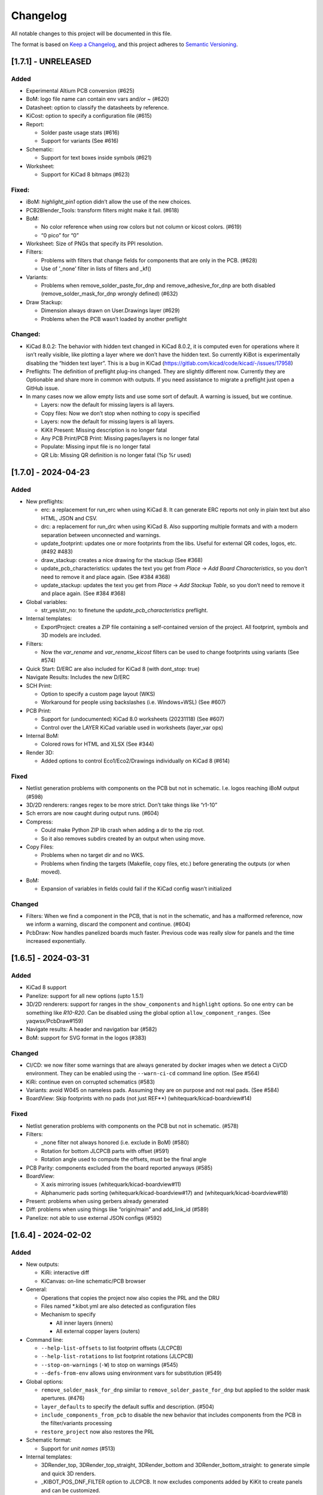 .. index::
   single: Changelog

.. _Changelog:

Changelog
=========

All notable changes to this project will be documented in this file.

The format is based on `Keep a
Changelog <https://keepachangelog.com/en/1.0.0/>`__, and this project
adheres to `Semantic
Versioning <https://semver.org/spec/v2.0.0.html>`__.

[1.7.1] - UNRELEASED
--------------------

Added
~~~~~

-  Experimental Altium PCB conversion (#625)
-  BoM: logo file name can contain env vars and/or ~ (#620)
-  Datasheet: option to classify the datasheets by reference.
-  KiCost: option to specify a configuration file (#615)
-  Report:

   -  Solder paste usage stats (#616)
   -  Support for variants (See #616)

-  Schematic:

   -  Support for text boxes inside symbols (#621)

-  Worksheet:

   -  Support for KiCad 8 bitmaps (#623)

Fixed:
~~~~~~

-  iBoM: *highlight_pin1* option didn’t allow the use of the new
   choices.
-  PCB2Blender_Tools: transform filters might make it fail. (#618)
-  BoM:

   -  No color reference when using row colors but not column or kicost
      colors. (#619)
   -  “0 pico” for “0”

-  Worksheet: Size of PNGs that specify its PPI resolution.
-  Filters:

   -  Problems with filters that change fields for components that are
      only in the PCB. (#628)
   -  Use of ’_none’ filter in lists of filters and \_kf()

-  Variants:

   -  Problems when remove_solder_paste_for_dnp and
      remove_adhesive_for_dnp are both disabled
      (remove_solder_mask_for_dnp wrongly defined) (#632)

-  Draw Stackup:

   -  Dimension always drawn on User.Drawings layer (#629)
   -  Problems when the PCB wasn’t loaded by another preflight

Changed:
~~~~~~~~

-  KiCad 8.0.2: The behavior with hidden text changed in KiCad 8.0.2, it
   is computed even for operations where it isn’t really visible, like
   plotting a layer where we don’t have the hidden text. So currently
   KiBot is experimentally disabling the “hidden text layer”. This is a
   bug in KiCad (https://gitlab.com/kicad/code/kicad/-/issues/17958)
-  Preflights: The definition of preflight plug-ins changed. They are
   slightly different now. Currently they are Optionable and share more
   in common with outputs. If you need assistance to migrate a preflight
   just open a GitHub issue.
-  In many cases now we allow empty lists and use some sort of default.
   A warning is issued, but we continue.

   -  Layers: now the default for missing layers is all layers.
   -  Copy files: Now we don’t stop when nothing to copy is specified
   -  Layers: now the default for missing layers is all layers.
   -  KiKit Present: Missing description is no longer fatal
   -  Any PCB Print/PCB Print: Missing pages/layers is no longer fatal
   -  Populate: Missing input file is no longer fatal
   -  QR Lib: Missing QR definition is no longer fatal (%p %r used)

[1.7.0] - 2024-04-23
--------------------

.. _added-1:

Added
~~~~~

-  New preflights:

   -  erc: a replacement for run_erc when using KiCad 8. It can generate
      ERC reports not only in plain text but also HTML, JSON and CSV.
   -  drc: a replacement for run_drc when using KiCad 8. Also supporting
      multiple formats and with a modern separation between unconnected
      and warnings.
   -  update_footprint: updates one or more footprints from the libs.
      Useful for external QR codes, logos, etc. (#492 #483)
   -  draw_stackup: creates a nice drawing for the stackup (See #368)
   -  update_pcb_characteristics: updates the text you get from *Place*
      -> *Add Board Characteristics*, so you don’t need to remove it and
      place again. (See #384 #368)
   -  update_stackup: updates the text you get from *Place* -> *Add
      Stackup Table*, so you don’t need to remove it and place again.
      (See #384 #368)

-  Global variables:

   -  str_yes/str_no: to finetune the *update_pcb_characteristics*
      preflight.

-  Internal templates:

   -  ExportProject: creates a ZIP file containing a self-contained
      version of the project. All footprint, symbols and 3D models are
      included.

-  Filters:

   -  Now the *var_rename* and *var_rename_kicost* filters can be used
      to change footprints using variants (See #574)

-  Quick Start: D/ERC are also included for KiCad 8 (with dont_stop:
   true)
-  Navigate Results: Includes the new D/ERC
-  SCH Print:

   -  Option to specify a custom page layout (WKS)
   -  Workaround for people using backslashes (i.e. Windows+WSL) (See
      #607)

-  PCB Print:

   -  Support for (undocumented) KiCad 8.0 worksheets (20231118) (See
      #607)
   -  Control over the LAYER KiCad variable used in worksheets
      (layer_var ops)

-  Internal BoM:

   -  Colored rows for HTML and XLSX (See #344)

-  Render 3D:

   -  Added options to control Eco1/Eco2/Drawings individually on KiCad
      8 (#614)

.. _fixed-1:

Fixed
~~~~~

-  Netlist generation problems with components on the PCB but not in
   schematic. I.e. logos reaching iBoM output (#598)
-  3D/2D renderers: ranges regex to be more strict. Don’t take things
   like “r1-10”
-  Sch errors are now caught during output runs. (#604)
-  Compress:

   -  Could make Python ZIP lib crash when adding a dir to the zip root.
   -  So it also removes subdirs created by an output when using move.

-  Copy Files:

   -  Problems when no target dir and no WKS.
   -  Problems when finding the targets (Makefile, copy files, etc.)
      before generating the outputs (or when moved).

-  BoM:

   -  Expansion of variables in fields could fail if the KiCad config
      wasn’t initialized

.. _changed-1:

Changed
~~~~~~~

-  Filters: When we find a component in the PCB, that is not in the
   schematic, and has a malformed reference, now we inform a warning,
   discard the component and continue. (#604)
-  PcbDraw: Now handles panelized boards much faster. Previous code was
   really slow for panels and the time increased exponentially.

.. _section-1:

[1.6.5] - 2024-03-31
--------------------

.. _added-2:

Added
~~~~~

-  KiCad 8 support
-  Panelize: support for all new options (upto 1.5.1)
-  3D/2D renderers: support for ranges in the ``show_components`` and
   ``highlight`` options. So one entry can be something like *R10-R20*.
   Can be disabled using the global option ``allow_component_ranges``.
   (See yaqwsx/PcbDraw#159)
-  Navigate results: A header and navigation bar (#582)
-  BoM: support for SVG format in the logos (#383)

.. _changed-2:

Changed
~~~~~~~

-  CI/CD: we now filter some warnings that are always generated by
   docker images when we detect a CI/CD environment. They can be enabled
   using the ``--warn-ci-cd`` command line option. (See #564)
-  KiRi: continue even on corrupted schematics (#583)
-  Variants: avoid W045 on nameless pads. Assuming they are on purpose
   and not real pads. (See #584)
-  BoardView: Skip footprints with no pads (not just REF**)
   (whitequark/kicad-boardview#14)

.. _fixed-2:

Fixed
~~~~~

-  Netlist generation problems with components on the PCB but not in
   schematic. (#578)
-  Filters:

   -  \_none filter not always honored (i.e. exclude in BoM) (#580)
   -  Rotation for bottom JLCPCB parts with offset (#591)
   -  Rotation angle used to compute the offsets, must be the final
      angle

-  PCB Parity: components excluded from the board reported anyways
   (#585)
-  BoardView:

   -  X axis mirroring issues (whitequark/kicad-boardview#11)
   -  Alphanumeric pads sorting (whitequark/kicad-boardview#17) and
      (whitequark/kicad-boardview#18)

-  Present: problems when using gerbers already generated
-  Diff: problems when using things like “origin/main” and add_link_id
   (#589)
-  Panelize: not able to use external JSON configs (#592)

.. _section-2:

[1.6.4] - 2024-02-02
--------------------

.. _added-3:

Added
~~~~~

-  New outputs:

   -  KiRi: interactive diff
   -  KiCanvas: on-line schematic/PCB browser

-  General:

   -  Operations that copies the project now also copies the PRL and the
      DRU
   -  Files named \*.kibot.yml are also detected as configuration files
   -  Mechanism to specify

      -  All inner layers (inners)
      -  All external copper layers (outers)

-  Command line:

   -  ``--help-list-offsets`` to list footprint offsets (JLCPCB)
   -  ``--help-list-rotations`` to list footprint rotations (JLCPCB)
   -  ``--stop-on-warnings`` (``-W``) to stop on warnings (#545)
   -  ``--defs-from-env`` allows using environment vars for substitution
      (#549)

-  Global options:

   -  ``remove_solder_mask_for_dnp`` similar to
      ``remove_solder_paste_for_dnp`` but applied to the solder mask
      apertures. (#476)
   -  ``layer_defaults`` to specify the default suffix and description.
      (#504)
   -  ``include_components_from_pcb`` to disable the new behavior that
      includes components from the PCB in the filter/variants processing
   -  ``restore_project`` now also restores the PRL

-  Schematic format:

   -  Support for *unit names* (#513)

-  Internal templates:

   -  3DRender_top, 3DRender_top_straight, 3DRender_bottom and
      3DRender_bottom_straight: to generate simple and quick 3D renders.
   -  \_KIBOT_POS_DNF_FILTER option to JLCPCB. It now excludes
      components added by KiKit to create panels and can be customized.
   -  \_KIBOT_PLOT_FOOTPRINT_REFS and \_KIBOT_PLOT_FOOTPRINT_VALUES to
      manufacturer templates. (#523)
   -  \_KIBOT_COMPRESS_MOVE to move gerber and drill files to the
      compressed output, enabled by default. (#537)

-  Filters:

   -  New ``_rot_footprint_jlcpcb`` internal filter to fix the JLCPCB
      bottom rotations.
   -  New options for the ``rot_footprint`` filters: (See #510)

      -  ``mirror_bottom``: used to undo the KiCad mirroring of the
         bottom.
      -  ``rot_fields``: list of fields to indicate arbitrary rotations.
      -  ``offset_fields``: list of fields to indicate arbitrary
         offsets.
      -  ``offsets``: a list of pairs containing regex and offset (“x,
         y”)
      -  ``bennymeg_mode``: used to provide compatibility with the
         bennymeg/JLC-Plugin-for-KiCad tool.
      -  ``rotations_and_offsets``: a more flexible mechanism to select
         rotations and offsets. So you can have two different rotations
         applied to the same footprint, i.e. different components with
         the same footprint but different orientation in the reel.

-  3D outputs:

   -  ``download_lcsc`` option to disable LCSC 3D model download (See
      #415)

-  Preflights:

   -  Individual directory for the ERC and DRC reports (#562)

-  BoM:

   -  Support for ${field} expansion. (#471)
   -  LCSC links (SchrodingersGat/KiBoM#190)
   -  ``parse_value`` can be used to disable the *Value* parser (See
      #494) Also added a warning about using extra data in the *Value*
      field.

-  iBoM:

   -  ``forced_name`` option to force the name displayed at the top left
      corner (#470)

-  Blender export:

   -  Support for pcb2blender v2.6/2.7 (Blender 3.5.1/3.6)
   -  ``auto_camera_z_axis_factor``: used to control the default camera
      distance
   -  Options to create simple animations:

      -  PoV ``steps``: to create rotation angle increments
      -  ``default_file_id``: can be used to create numbered PNGs
      -  ``fixed_auto_camera``: to avoid adjusting the automatic camera
         on each frame

   -  Camera option to set the clip start (#484)
   -  Traceback dump when Blender output contains it
   -  Subdirectory for each output generated (#541)
   -  Option to disable the denoiser (#539)

-  KiKit

   -  Expand text variables and KiBot %X markers in text objects (see
      #497)

-  PCB Print:

   -  Support for CURRENT_DATE text variable
   -  Options to mirror the text in the user layers when creating a
      mirrored page (#561)
   -  Options to select which layers are used for centering purposes
      (#573)

-  Populate:

   -  Basic support for regular list items (#480)

-  Position:

   -  Experimental support for gerber position files (#500)

-  Copy Files:

   -  Mode to export the whole project (SCH, PCB, symbols, footprints,
      3D models and project files) (#491)

-  Help for the error levels
-  Warnings:

   -  Explain about wrong dir/output separation (#493)

-  Diff:

   -  Added option to un/fill zones before doing the comparison (See
      #391)
   -  Added a new mode where we can control the added/removed colors
      (#551)

.. _changed-3:

Changed
~~~~~~~

-  Documentation:

   -  Now you can search in the docs
   -  Indexed so you can search by topic
   -  With a navigation side bar

-  Variants and filters:

   -  Components only in the PCB are now processed

-  QR Lib:

   -  Footprints: now they are flagged with exclude from BoM and Pos,
      also with no court yard requirements for KiCad 7
   -  Symbol: Excluded from simulation for KiCad 7

-  Elecrow, FusionPCB, JLCPCB, PCBWay and P-Ban templates now moves the
   files to the compressed output by default.

   -  Note that JLCPCB BoM and Position files aren’t included anymore,
      they are uploaded separately.

-  Quick Start:

   -  Now we generate only for projects, not separated files. This
      avoids problems for sub-sheets in separated dirs.

-  Diff:

   -  When *check_zone_fills* is enabled now we do a refill for the
      boards

.. _fixed-3:

Fixed
~~~~~

-  Schematics:

   -  Problems with deep nested and recycled sheets (#520)
   -  Problems saving deep nested sheets
   -  Makefile/compress targets

-  Rotated polygons and text used in the worksheet (#466)
-  The –log/-L didn’t enabled full debug for all messages
-  BoM:

   -  Problems when trying to aggregate the datasheet field (#472)

-  kibot-check:

   -  Show 7.x as supported (#469)

-  Blender export:

   -  Rotations are now applied to the current view, not just the top
      view
   -  Board/components not visible for small boards (See #484)
   -  Light type names (extra space) (#505)
   -  Problems when no point of view was defined (#546)

-  update_xml with check_pcb_parity enabled:

   -  Avoid errors for KiCad 6 using “Exclude from BoM” components. This
      limitation isn’t found on KiCad 7. (#486)
   -  *exclude_from_bom* mismatch on KiCad 7
   -  *Sheetfile* mismatch on KiCad 7 when testing from different
      directory
   -  Honor the ‘Not in schematic’ (board_only) flag when doing a parity
      check

-  Dependencies downloader:

   -  Problems when connection timed-out

-  Sub PCB separation using annotation method for some edeges and KiCad
   versions (#496)
-  Problems when using NET_NAME(n) for a value (#511)
-  JLCPCB rotations for bottom components
-  Copy Files:

   -  Warnings when using both, the STEP and WRL model, of the same
      component
   -  Fail to detect 3D models subdirs when running alone

-  QR Lib:

   -  When used from the preflight the name of the file changed to the
      name of a temporal, generating problems with the plot outputs,
      like pcb_print
   -  Project options not preserved, i.e. set_text_variables failing
   -  Bottom QRs should be mirrored in the Y axis

-  Diff

   -  ``current``: didn’t apply global variants
   -  ``current``: didn’t honor KiCad native DNP flags, they need a
      filter
   -  Problems when trying to use an already existent worktree (#555)
   -  Avoid using unexpected branches for worktrees (#556)

-  PCB Print:

   -  Issues when forcing the board edge and using scaling (#532)
   -  Text not searchable when using newer rsvg-convert tools (#552)

-  Quick Start:

   -  Problems with KiCad 6+ files using KiCad 5 names for layers
   -  Problems scanning dirs without enough privileges

-  PCB/SCH Variant

   -  Makefile/compress targets (missing project)

-  3D outputs:

   -  Problems when creating a colored resistor, but we didn’t have a
      cache yet (i.e. no model downloaded) #553

.. _section-3:

[1.6.3] - 2023-06-26
--------------------

.. _added-4:

Added
~~~~~

-  General:

   -  OS environment expansion in ${VAR}
   -  Now outputs can request to be added to one or more groups (#435)
   -  PCB text variables cached in the PCB are now reset when the config
      uses ``set_text_variables``. This is a complex dilemma of KiCad
      6/7 policy implementation. See `KiCad issue
      14360 <https://gitlab.com/kicad/code/kicad/-/issues/14360>`__.
      (#441)
   -  Default values for @TAGS@
   -  Parametrizable imports

-  Command line:

   -  ``--list-variants`` List all available variants (See #434)
   -  ``--only-names`` to make ``--list`` list only output names
   -  ``--only-pre`` to list only the preflights
   -  ``--only-groups`` to list only the groups
   -  ``--output-name-first`` to list outputs by name, no description
      (See #436)

-  Global options:

   -  ``use_os_env_for_expand`` to disable OS environment expansion
   -  ``environment``.\ ``extra_os`` to define environment variables
   -  ``field_voltage`` Name/s of the field/s used for the voltage
      raiting
   -  ``field_package`` Name/s of the field/s used for the package, not
      footprint
   -  ``field_temp_coef`` Name/s of the field/s used for the temperature
      coefficient
   -  ``field_power`` Name/s of the field/s used for the power raiting
   -  ``invalidate_pcb_text_cache`` controls if we reset the text
      variables cached in the PCB file.
   -  ``git_diff_strategy`` selects how we preserve the current repo
      state. (See #443)

-  Filters:

   -  New ``value_split`` to extract information from the Value field
      and put it in separated fields. I.e. tolerance, voltage, etc.
   -  New ``spec_to_field`` to extract information from the distributors
      specs and put in fields. I.e. RoHS status.
   -  New ``generic`` options ``exclude_not_in_bom`` and
      ``exclude_not_on_board`` to use KiCad 6+ flags. (See #429)

-  Internal templates:

   -  JLCPCB_with_THT and JLCPCB_stencil_with_THT: adding THT
      components.

-  New internal filters:

   -  ``_value_split`` splits the Value field but the field remains and
      the extra data is not visible
   -  ``_value_split_replace`` splits the Value field and replaces it

-  Internal templates:

   -  CheckZoneFill: Used to check if a zone fill operation makes the
      PCB quite different (#431)
   -  Versions with stencil for Elecrow, FusionPCB, P-Ban and PCBWay.
   -  PanelDemo_4x4: Demo for a 4x4 panel.

-  Render_3D:

   -  ``realistic``: can be used to disable the realistic colors and get
      the GUI ones
   -  ``show_board_body``: can be used to make the PCB core transparent
      (see inner)
   -  ``show_comments``: to see the content of the User.Comments layer.
   -  ``show_eco``: to see the content of the Eco1.User/Eco2.User
      layers.
   -  ``show_adhesive``: to see the content of the \*.Adhesive layers.

-  Navigate_Results:

   -  ``skip_not_run``: used to skip outputs not generated in default
      runs.

-  Compress:

   -  ``skip_not_run``: used to skip outputs not generated in default
      runs.

-  Position:

   -  ``quote_all``: forces quotes to all values in the CSV output. (See
      #456)

.. _changed-4:

Changed
~~~~~~~

-  Command line:

   -  ``--list`` also lists groups

-  KiCad v6/7 schematic:

   -  When saving an schematic the hierarchy is expanded only if needed,
      i.e. value of an instance changed

-  List actions:

   -  Now you must explicitly ask to configure outputs. Otherwise isn’t
      needed. As a result you no longer need to have an SCH/PCB. Use
      ``--config-outs`` to get the old behavior.

-  Git diff link file name:

   -  Now we default to using worktrees instead of stash push/pop. As a
      side effect the names of the git points are changed. This is
      because main/master only applies to the main worktree. So the
      names now refer to the closest tag.

-  JLCPCB_stencil: Is now just like JLCPCB. The only difference is the
   added layers.

.. _fixed-4:

Fixed
~~~~~

-  KiCad v6/7 schematic:

   -  Net Class Flags not saved in variants or annotated schematics
   -  Repeated UUIDs saved in variants
   -  Bitmap scale not saved in variants or annotated schematics
   -  ``lib_name`` attribute not saved in variants or annotated
      schematics

-  Position:

   -  Components marked as “Exclude from position files” not excluded
      when only SMD components are selected. (See #429)

-  Diff:

   -  KIBOT_TAG with n > 0 skipped n commits, not n tags (#430)
   -  Details related to the project not applied during a diff involving
      a variant (project not copied) (#438)

-  Copy files:

   -  PCB not loaded if the only action was to copy the 3D models
   -  Problems for STEP models when copying models

-  Gerber:

   -  Problems trying to compress gerbers for a board with inner layers
      when using legacy file extensions (#446)

-  Electro-grammar:

   -  Problems with floating point tolerances (i.e. 0.1%) (#447)

-  KiCad user template directory autodetection for KiCad 7+

.. _section-4:

[1.6.2] - 2023-04-24
--------------------

.. _added-5:

Added
~~~~~

-  General:

   -  Support for time stamp in the date (i.e. 2023-04-02T09:22-03:00)
   -  Support to pass variables to the 3D models download URL (#414)
   -  Support for netclass flags (#418)
   -  Export *KICADn\_* environment variables for the older versions So
      you can use *KICAD6\_* variables on KiCad 7.

-  Expansion patterns:

   -  **%M** directory where the pcb/sch resides. Only the last
      component i.e. /a/b/c/name.kicad_pcb -> c (#421)

-  Command line:

   -  ``--banner N`` Option to display a banner
   -  ``--log FILE`` Option to log to a file, in addition to the stderr

-  Global options:

   -  ``colored_tht_resistors`` to disable the 3D colored resistors.
   -  ``field_tolerance`` field/s to look for resistor tolerance.
   -  ``default_resistor_tolerance`` which tolerance to use when none
      found.
   -  ``cache_3d_resistors`` to avoid generating them all the time.
   -  ``resources_dir`` to specify fonts and colors to install (CI/CD)

-  3D: colored 3D models for THT resistors
-  Blender export:

   -  Better default light
   -  More light options

-  Datasheet download: now the warnings mention which reference failed.
-  Plot related outputs and PCB_Print:

   -  ``individual_page_scaling``: to control if the center of the page
      is computed using all pages or individually.

-  Plot related outputs:

   -  All outputs now support scaling.

-  BoM:

   -  Support for extra information in the *Value* field. Currently just
      parsed, not rejected.

-  PCB/SCH parity test:

   -  Check for value and fields/properties.

-  SCH print:

   -  Support for title change

-  VRML:

   -  Option to use the auxiliary origin as reference. (#420)

.. _fixed-5:

Fixed
~~~~~

-  Makefile: don’t skip all preflights on each run, just the ones we
   generate as targets. (#405)
-  KiKit present: problems when no board was specified. (#402)
-  Datasheet download:

   -  Avoid interruptions when too many redirections is detected (#408)

-  PcbDraw:

   -  KiCad 7.0.1 polygons used as board edge. (yaqwsx/PcbDraw#142)

-  PCB Print:

   -  Interference between the visible layers in the PRL file and the
      results when scaling. (#407)
   -  Problems with images in the WKS (KiCad 5/6)

-  Diff:

   -  Problems when using an output and no variant specified.

-  PCB/SCH parity test:

   -  Workaround for bogus net codes generated by KiCad (#410)

-  3D Models:

   -  Problems to download KiCad 7 models (#417)
   -  Added workaround for KiCad 7 failing to export VRMLs for PCBs
      using paths relative to the footprint. (See #417)

-  VRML:

   -  ref_y coordinate not used. (#419)

.. _changed-5:

Changed:
~~~~~~~~

-  Some R, L and C values that were rejected are accepted now. You just
   get a warning about what part of the value was discarded.

.. _section-5:

[1.6.1] - 2023-03-16
--------------------

.. _added-6:

Added
~~~~~

-  KiCad 7.0.1 support
-  Global options:

   -  ``allow_blind_buried_vias`` and ``allow_microvias`` for KiCad 7
      (no longer in KiCad)
   -  ``erc_grid`` to specify the grid size for KiCad 7 ERC tests

-  Report:

   -  Counters for total vias and by via type (``vias_count``,
      ``thru_vias_count``, ``blind_vias_count`` and
      ``micro_vias_count``)
   -  Warnings when micro and/or blind vias aren’t allowed, but we found
      them.

-  KiCad 7 specific:

   -  Avoid warnings about missing coutyard for footprints marked as
      excluded from courtyard tests.
   -  ``kicad_dnp_applied`` global option to use the *Do Not Populate*
      schematic flag as *do not fit* for KiBot, enabled by default.
   -  ``kicad_dnp_applies_to_3D`` global option to eliminate the 3D
      models of components marked as *Do Not Populate*. This option
      applies to the case where no filter or variants are in use.
      Enabled by default. The ``kicad_dnp_applied`` option also disables
      it.
   -  ``cross_using_kicad`` global option to use KiCad to cross DNP
      components in the schematic. Enabled by default.

.. _fixed-6:

Fixed
~~~~~

-  Problems to detect the schematic name when the path to the config
   contained a dot that isn’t used for an extension and some particular
   conditions were met.
-  PCB Print: KiCad crashing on some complex filled zones (#396)

.. _section-6:

[1.6.0] - 2023-02-06
--------------------

.. _added-7:

Added
~~~~~

-  General:

   -  Support for ``groups`` of ``outputs``
   -  Internal templates import
   -  Better support for wrong pre-flight options (#360)
   -  A mechanism to cache downloaded 3D models
   -  Support to download 3D models from EasyEDA (using LCSC codes)

-  Global options:

   -  field_lcsc_part: to select the LCSC/JLCPCB part field

-  New outputs:

   -  ``vrml`` export the 3D model in Virtual Reality Modeling Language
      (#349)
   -  ``ps_sch_print``, ``dxf_sch_print`` and ``hpgl_sch_print``
      variants of ``pdf_sch_print``
   -  ``blender_export`` exports the PCB to Blender and other 3D
      formats, renders the PCB with impressive quality (experimental)

-  New internal filters:

   -  ``_only_smd`` used to get only SMD parts
   -  ``_only_tht`` used to get only THT parts
   -  ``_only_virtual`` used to get only virtual parts

-  Variants:

   -  Support for multi-boards as defined by KiKit

-  Internal templates:

   -  FusionPCB: gerber, drill and compress
   -  Elecrow: gerber, drill and compress
   -  JLCPCB: gerber, drill, position, BoM and compress
   -  MacroFab_XYRS: XYRS position file compatible with MacroFab
   -  P-Ban: gerber, drill and compress
   -  PCB2Blender_2_1: generates a pcb2blender 2.1 file to import on
      Blender (See #349)
   -  PCB2Blender_2_1_haschtl: PCB2Blender_2_1 variant for @Haschtl
      fork.
   -  PCBWay: gerber, drill and compress

-  Compress:

   -  Option to use the output’s ``dir`` as reference
      (``from_output_dir``)

-  iBoM:

   -  ``hide_excluded`` to hide excluded \*.Fab drawings.

-  PCB_Print:

   -  Added a mechanism to create a page for each copper layer. (#365)

-  Plot related outputs and PCB_Print:

   -  Added support for the KiCad 6 “sketch_pads_on_fab_layers” option.
      (#356)

-  Report:

   -  Expansion for KiCad text variables and environment variables (See
      #368)

-  \*SCH_Print:

   -  Added options to select the color theme and enable background
      color. (#362)

-  SVG:

   -  Options to limit the view box to the used area. ### Fixed

-  BoM:

   -  pre_transform filers can’t be logic filters

-  Copy_Files:

   -  Problems on KiCad 5 (no 3rd party dir) (#357)
   -  Problems with compress output (also Makefile) (#372)

-  DOCs

   -  annotate_pcb pre-flight missing options (#360)
   -  annotate_pcb pre-flight wrong example (#360)

-  iBoM:

   -  Variant changes to the \*.Fab weren’t exported. Now all 2D variant
      stuff is applied before calling iBoM (#350)

-  PCB_Print:

   -  Images not showing in custom frames. (#352)
   -  Problems when trying to use groups of layers (i.e. copper)

-  Report:

   -  Computed size when using circles and some arcs in the PCB edge
      (#375) ### Changed

-  Downloaded 3D models are no longer discarded. They are stored in
   ~/.cache/kibot/3d You can change the directory using KIBOT_3D_MODELS
-  License is now AGPL v3, since we are incorporating AGPL code.

.. _section-7:

[1.5.1] - 2022-12-16
--------------------

.. _fixed-7:

Fixed
~~~~~

-  System level resources look-up

.. _section-8:

[1.5.0] - 2022-12-16
--------------------

.. _added-8:

Added
~~~~~

-  New output:

   -  ``populate`` to create step-by-step assembly instructions With
      support for ``pcbdraw`` and ``render_3d``.
   -  ``panelize`` to create a PCB panel containing N copies of the PCB.
   -  ``stencil_3d`` to create 3D self-registering printable stencils.
   -  ``stencil_for_jig`` to create steel stencils and 3D register.
   -  ``kikit_present`` to create a project presentation web page.

-  generic filters: options to filter by PCB side
-  BoM:

   -  Option to link to Mouser site.
   -  Human readable text output format.

-  Diff:

   -  Option to compare only the first schematic page. (See #319)

-  iBoM:

   -  Support for the ``offset_back_rotation`` option

-  Navigate Results:

   -  Support for compress

-  PcbDraw:

   -  BMP output format
   -  Image margin
   -  Outline width
   -  Solder paste removal
   -  V-CUTS layer
   -  Resistor remap and flip
   -  A ``remap_components`` option with better type checks
   -  Better support for variants
   -  Option to control the *SVG precision* (units scale)
   -  Filter expansion in ``show_components`` and ``highlight``

-  PCB_Print:

   -  Option to control the *SVG precision* (units scale)
   -  Now the text in the PDF is searchable. (#331)
   -  Margins for the autoscale mode. (#337)

-  Render_3D:

   -  Option to render only some components (like in PcbDraw)
   -  Option to auto-crop the resulting PNG
   -  Option to make transparent the background
   -  Option to highlight components

-  SVG:

   -  Option to control the *SVG precision* (units scale)

.. _changed-6:

Changed
~~~~~~~

-  Diff:

   -  Now the default is to compare all the schematic pages. (#319)

-  Report:

   -  loss tangent decimals, added one more.

.. _fixed-8:

Fixed
~~~~~

-  QR lib update: Problems when moving the footprint to the bottom for
   KiCad 5.
-  SVG, PCB_Print, PcbDraw: Problems to display the outputs using Chrome
   and Firefox.
-  Diff: Problems when comparing to a repo point where the PCB/SCH
   didn’t exist yet. (#323)
-  Report: Problems when using NPTH holes with sizes that doesn’t
   correspond to real drill tools. It generated bogus reports about
   wrong OARs. (#326)
-  Problems when using more than one dielectric in the stack-up. (#328)
-  Gerber: Extension used for JLCPCB inner layers. (#329)
-  BoM:

   -  The length of the CSV separator is now validated.
   -  Using the escaped t, n, r and  is now supported. (See #334)
   -  Digi-key link in the HTML output.

-  KiBoM: User defined fields wasn’t available as column names. (#344)
-  Imports:

   -  Problems with recursive imports when the intermediate import
      didn’t contain any of the requested elements (i.e. no outputs).
      (#335)

-  Navigate results: fail when no output to generate. Now you get a
   warning.
-  Makefile: outputs marked as not run by default were listed in the
   ``all`` target.

.. _section-9:

[1.4.0] - 2022-10-12
--------------------

.. _added-9:

Added
~~~~~

-  General things:

   -  Some basic preprocessing, now you can parametrize the YAML config.
      (See #233 #243)
   -  Support for 3D models aliases and also a global option to define
      them in the KiBot configuration (See #261)
   -  Environment and text variables now can be used as 3D model
      aliases. (See #261)
   -  Environment and text variables expansion is now recursive. So in
      ``${VAR}`` the *VAR* can contain ``${OTHER_VAR}``
   -  Command line option to specify warnings to be excluded. Useful for
      warnings issued before applying the global options (i.e during
      import). (#296)
   -  ``pre_transform`` filter to outputs supporting variants.

-  New outputs:

   -  PCB_Variant: saves a PCB with filters and variants applied.
   -  Copy_Files: used to copy files to the output directory. (#279) You
      can also copy the 3D models.

-  Support for Eurocircuits drill adjust to fix small OARs. Option
   ``eurocircuits_reduce_holes``. (#227)
-  Global options:

   -  Support for changing text variables with variants during outputs
      creation. Option ``set_text_variables_before_output``. (See #233)
   -  Options to control which stuff is changed on PCB variants: (See
      #270)

      -  cross_footprints_for_dnp
      -  remove_adhesive_for_dnp
      -  remove_solder_paste_for_dnp
      -  hide_excluded (default value)

   -  Mechanism to give more priority to local globals. (See #291)

-  Diff:

   -  Mechanism to compare using a variant (See #278)
   -  Mechanism to specify the current PCB/Schematic in memory (See
      #295)
   -  Mechanism to compare with the last Nth tag (See #312)
   -  Option to skip pages with no differences

-  Sch Variant:

   -  Option to copy the project. Needed for text variables.
   -  Option to change the title (similar to PCB Variant)

-  Render_3D: Options to disable some technical layers and control the
   silkscreen clipping. (#282)
-  Internal BoM:

   -  Now you can aggregate components using CSV files. (See #248)
   -  Added some basic support for “Exclude from BoM” flag (See #316)

-  Now you can check PCB and schematic parity using the ``update_xml``
   preflight (See #297)
-  New filters:

   -  ``urlify`` to convert URLs in fields to HTML links (#311)
   -  ``field_modify`` a more generic field transformer

-  Position: option to set the resolution for floating values (#314)

.. _fixed-9:

Fixed
~~~~~

-  Problems to compress netlists. (#287)
-  2D PCB processing didn’t show in 3D targets (i.e. solder paste not
   removed in the 3D render). (See #270)
-  KiBot exited when downloading a datasheet and got a connection error
   (#289 #290)
-  KiCad 5 “assert”lower <= upper” failed in Clamp()” (#304)
-  Missing XYRS information for components with multiple units (#306)
-  Schematic v6:

   -  Problems when creating a variant of a sub-sheet that was edited as
      a standalone sheet (#307)
   -  Autoplace fields could be lost in variants.

-  iBoM: Name displayed in the HTML when using filters and/or variants.
-  Position: Components wrongly separated by side when the side column
   wasn’t the last column (#313)

.. _changed-7:

Changed
~~~~~~~

-  Diff:

   -  When comparing a file now the links says Current/FILE instead of
      None
   -  The default was to compare the current file on storage, now is the
      current file on memory. It includes the zone refill indicated in
      the preflights. (See #295)
   -  Now the error about differences bigger than the threshold is more
      clear. KiBot also returns a distinct error level.

-  Now the global ``dir`` option also applies to the preflights, can be
   disabled using ``use_dir_for_preflights``. (#292)
-  When importing globals now options that are lists or dicts are
   merged, not just replaced. (#291)

.. _section-10:

[1.3.0] - 2022-09-08
--------------------

.. _added-10:

Added
~~~~~

-  New outputs:

   -  Diff: to compute differences between PCBs and SCHs.
      (INTI-CMNB/KiAuto#14)
   -  Info: collects info about the environment. (See #209)

-  Try to download missing tools and Python modules. The user also gets
   more information when something is missing. It can be disabled from
   the command line.
-  Global options:

   -  Cross components without a body (#219)
   -  Restore the project at exit (#250)

-  Imports:

   -  Now you can nest imports (import from an imported file) (#218)
   -  Preflights can be imported (#181)

-  ``--dont-stop`` command line option, to try to continue even on
   errors (#209)
-  PDF/SVG PCB Print: option to print all pages/single page (#236)
-  iBoM: Support for variants that change component fields (#242)
-  Workaround for problems with DRC exclusions (See INTI-CMNB/KiAuto#26,
   #250) Global option: ``drc_exclusions_workaround`` KiCad bug
   `11562 <https://gitlab.com/kicad/code/kicad/-/issues/11562>`__
-  Internal BoM: KiCad 6 text variables expansion in the fields (#247)
-  Compress: Option to store symlinks. (See #265)
-  PCB Print:

   -  Option to configure the forced edge color. (#281)
   -  Option to control the resolution (DPI). (See #259)
   -  Option to move the page number to the extension
      (page_number_as_extension) (See #283)
   -  Option to customize the page numbers (See #283)

-  Installation checker: option to show the tool paths.

.. _fixed-10:

Fixed
~~~~~

-  OAR computation (Report) (#225)
-  Position: Problems when doing manual panelization (repeated
   references) (#224)
-  PCB_Print:

   -  Problems with filtered/modified PCBs
   -  Problems with zones on multiple layers (#226)
   -  Problems with ``hide_excluded: true`` and components not in the
      SCH (#258)
   -  Text vars generated in the same run didn’t show up (#280)
   -  Low resolution for the solder mask. (See #259)

-  SCH Variants on KiCad 6: Problems with missing values in the title
   block.
-  Report: Converted file wasn’t stored at ``dir`` (#238)
-  Datasheet download: Time-outs on some servers expecting modern
   browsers (#240)
-  SCH Print and Netlist: name collisions. When the default name used by
   KiCad belongs to an already existing file. (#244)
-  Install checker: fixed problems to detect iBoM installed as plugin.
   (#209)
-  Internal Netlist generation (i.e. iBoM with variants): problems withg
   components that doesn’t specify a library. (See #242)
-  Problems when setting a text variable to an empty string. (#268)
-  QR lib update: Problems when moving the footprint to the bottom.
   (#271)
-  Misleading messages for missing 3D models that starts with ${VAR}
   when VAR isn’t defined. The old code tried to make it an absolute
   path.

.. _changed-8:

Changed
~~~~~~~

-  The order in which main sections are parsed is now fixed. The
   declared order is ignored. The order is: kiplot/kibot, import,
   global, filters, variants, preflight, outputs
-  Datasheet download:

   -  Continue downloading if an SSL certificate error found (#239)

-  PCB_Print: PNGs no longer has transparent background. This is because
   now we use a PDF as intermediate step.
-  Fails to expand KiCad vars are reported once (not every time)
-  No more warnings about missing 3D models when we can download them

.. _section-11:

[1.2.0] - 2022-06-15
--------------------

.. _added-11:

Added
~~~~~

-  The outputs help now display the more relevant options first and
   highlighted. Which ones are more relevant is somehow arbitrary,
   comments are welcome.
-  General stuff:

   -  Outputs now can have priorities, by default is applied. Use ``-n``
      to disable it.

-  New outputs:

   -  ``navigate_results`` creates web pages to browse the generated
      outputs.
      `Example <https://inti-cmnb.github.io/kibot_variants_arduprog_site/Browse/t1-navigate.html>`__

-  New globals:

   -  ``environment`` section allows defining KiCad environment
      variables. (See INTI-CMNB/KiAuto#21)

-  GitHub discussions are now enabled. Comment about your KiBot
   experience `here <https://github.com/INTI-CMNB/KiBot/discussions>`__

.. _fixed-11:

Fixed
~~~~~

-  Components with mounting hole where excluded (#201)
-  GenCAD output targets.
-  Problems expanding multiple KiCad variables in the same value.
-  XML BoM: Fixed problems with fields containing / (#206)
-  pcb_print: vias processing was disabled.
-  pcb_print: problems with frame in GUI mode and portrait page
   orientation.
-  svg_pcb_print: page orientation for portrait.

.. _changed-9:

Changed
~~~~~~~

-  KiCad environment variables: more variables detected, native KiCad 6
   names, all exported to the environment (#205)
-  Consequences of the priorities implementation:

   -  ``qr_lib`` outputs are created before others
   -  ``navigate_results`` and ``compress`` outputs are created after
      others

.. _section-12:

[1.1.0] - 2022-05-24
--------------------

.. _added-12:

Added
~~~~~

-  ``kibot-check`` tool to check the installation
-  New outputs:

   -  KiCad netlist generation
   -  IPC-D-356 netlist generation (#197)

-  Internal BoM:

   -  Pattern and text variables expansion in the title (#198)
   -  Customizable extra info after the title (#199)

.. _fixed-12:

Fixed
~~~~~

-  Already configured outputs not created (i.e. when creating reports)
-  KiCost+Internal variants: UTF-8 problems
-  KiCost+Internal variants: problem with ``variant`` field
   capitalization

.. _section-13:

[1.0.0] - 2022-05-10
--------------------

.. _added-13:

Added
~~~~~

-  General stuff:

   -  KiCad 6 support
   -  Import mechanism for filters, variants and globals (#88)
   -  Outputs can use the options of other outputs as base (extend
      them). (#112)
   -  A mechanism to avoid running some outputs by default. (#112)
   -  ``--cli-order`` option to generate outputs in arbitrary order.
      (#106)
   -  ``--quick-start`` option to create usable configs and outputs.

-  Filters and variants:

   -  Options to better control the rotation filter (#60 and #67):

      -  invert_bottom: bottom angles are inverted.
      -  skip_top: top components aren’t rotated.
      -  skip_bottom: bottom components aren’t rotated.

   -  Generic filter: options to match if a field is/isn’t defined.
   -  Another experimental mechanism to change 3D models according to
      the variant. (#103)
   -  Support for variants on KiCost output. (#106)

-  Expansion patterns:

   -  **%g** the ``file_id`` of the global variant.
   -  **%G** the ``name`` of the global variant.
   -  **%C1**, **%C2**, **%C3** and **%C4** the comments in the sch/pcb
      title block.
   -  **%bc**, **%bC1**, **%bC2**, **%bC3**, **%bC4**, **%bd**, **%bf**,
      **%bF**, **%bp** and **%br** board data
   -  **%sc**, **%sC1**, **%sC2**, **%sC3**, **%sC4**, **%sd**, **%sf**,
      **%sF**, **%sp** and **%sr** schematic data
   -  **%V** the variant name
   -  **%I** user defined ID for this output
   -  Now patterns are also expanded in the out_dir name.

-  Global options:

   -  Default global ``dir`` option.
   -  Default global ``units`` option.
   -  Global option to specify ``out_dir`` (like -d command line option)
   -  Global options to control the date format.
   -  Added global options to define the PCB details (``pcb_material``,
      ``solder_mask_color``, ``silk_screen_color`` and ``pcb_finish``)

-  New preflights:

   -  Commands to replace tags in the schematic and PCB (KiCad 5). (#93)
      Also a mechanism to define variables in KiCad 6. (#161)
   -  Annotate power components. (#76)
   -  Annotate according to PCB coordinates (#93)

-  New outputs:

   -  3D view render
   -  Report generation (for design house) (#93)
   -  QR codes generation and update: symbols and footprints. (#93)
   -  Print PCB layers in SVG/PDF/PS/EPS/PNG format.
   -  Join PDFs. (#156)
   -  Export PCB in GENCAD format. (#159)
   -  Datasheet downloader. (#119)

-  XLSX BoM: option to control the logo scale (#84)
-  PDF/SVG PCB Print:

   -  option ``hide_excluded`` to hide components marked by the
      ``exclude_filter``.
      https://forum.kicad.info/t/fab-drawing-for-only-through-hole-parts/
   -  mechanism to change the block title. (#102)
   -  KiCad 6 color theme selection.
   -  New ``pcb_print`` output with more flexibility and faster.

-  Internal BoM:

   -  option to avoid merging components with empty fields. Is named
      ``merge_both_blank`` and defaults to true.
   -  when a ``Value`` field can’t be interpreted as a ``number+unit``,
      and it contain at least one space, now we try to use the text
      before the space. This helps for cases like “10K 1%”.
   -  ``count_smd_tht`` option to compute SMD/THT stats. (#113)
   -  option to add text to the ``join`` list. (#108)
   -  two other options for the sorting criteria.
   -  XYRS support (you can generate position files using it)
   -  CSV ``hide_header`` option

-  Drill:

   -  Excellon: added ``route_mode_for_oval_holes`` option.
   -  Support for blind/buried vias. (#166)

-  SCH PDF Print: monochrome and no frame options.
-  Compress:

   -  Now you can compress files relative to the current working
      directory. So you can create a compressed file containing the
      source schematic and PCB files. (#93)
   -  Added an option to remove the files we compressed. (#192)

-  Support for new KiCost options ``split_extra_fields`` and
   ``board_qty``. (#120)
-  Position files now can include virtual components. (#106)
-  Support for ``--subst-models`` option for KiCad 6’s kicad2step.
   (#137)

.. _changed-10:

Changed
~~~~~~~

-  Internal BoM: now components with different Tolerance, Voltage,
   Current and/or Power fields aren’t grouped together. These fields are
   now part of the default ``group_fields``. (#79)
-  JLCPCB example, to match current recommendations
   (g200kg/kicad-gerberzipper#11)
-  Internal BoM: the field used for variants doesn’t produce conflicts.
   (#100)
-  The ``%v/%V`` expansion patterns now expand to the global variant
   when used in a context not related to variants. I.e. when a
   ``compress`` target expands ``%v``.
-  Now you get an error when defining two outputs with the same name.
-  The ``%d/%sd/%bd`` expansion patterns are now affected by the global
   ``date_format``. Can be disabled using ``date_reformat: false``.
   (#121)
-  The default output pattern now includes the ``output_id`` (%I)
-  The ``source`` path for ``compress`` now has pattern expansion (#152)

.. _fixed-13:

Fixed
~~~~~

-  Position files now defaults to use the auxiliary origin as KiCad. Can
   be disabled to use absolute coordinates. (#87)
-  Board View:

   -  flipped output. (#89)
   -  problems with netnames using spaces. (#90)
   -  get_targets not implemented. (#167)

-  Schematic

   -  load: problems with fields containing double quotes. (#98)
   -  Paper orientation was discarded on v5 files. (#150)

-  ``--list``: problems with layers and fields specific for the project.
   (INTI-CMNB/kibot_variants_arduprog#4)
-  Makefile: %VALUE not expanded in the directory targets.
-  KiCost variants:

   -  empty DNF fields shouldn’t be excluded. (#101)
   -  problems when setting a field in a variant that doesn’t exist when
      no variant is selected. (#105)

-  KiCost: list arguments wrongly passed. (#120)
-  PCB Print: to show the real name of the PCB file. (#102)
-  Compress: not expanding %VALUES in target dirs. (#111)
-  Gerber: job file didn’t use the global output pattern. (#116)
-  Warnings count
-  Update XML: Removed the side effect Bom. (#106)
-  Problems when using a hidden config file, using an output that needs
   the SCH, not specifying the SCH and more than one SCH was found.
   (#138)
-  3D: problems to download 3D models for native KiCad 6 files. (#171)
   (not imported from KiCad 5)
-  Problems when using page layout files with relative paths. (#174)

.. _section-14:

[0.11.0] - 2021-04-25
---------------------

.. _added-14:

Added
~~~~~

-  ``erc_warnings`` preflight option to consider ERC warnings as errors.
-  Pattern expansion in the ``dir`` option for outputs (#58)
-  New filter types:

   -  ``suparts``: Adds support for KiCost’s subparts feature.
   -  ``field_rename``: Used to rename schematic fields.
   -  ``var_rename_kicost``: Like ``var_rename`` but using KiCost
      mechanism.

-  New KiCost variant style.
-  ``skip_if_no_field`` and ``invert`` options to the regex used in the
   generic filter.
-  Board view file format export (#69)
-  Experimental mechanism to change 3D models according to the variant.
-  Support for width, style and color in “wire notes” (#70)
-  Level and comment to columns in the XLSX BoM output.
-  Basic KiCost support (**experimental**).
-  Basic internal BoM and KiCost integration (**experimental**).

.. _changed-11:

Changed
~~~~~~~

-  Errors and warnings from KiAuto now are printed as errors and
   warnings.
-  Schematic dependencies are sorted in the generated Makefiles.
-  Makefile variables KIBOT, DEBUG and LOGFILE can be defined from
   outside.
-  Reference ranges of two elements no longer represented as ranges.
   Examples: “R1-R2” is now “R1 R2”, “R1-R3” remains unchanged.

.. _fixed-14:

Fixed
~~~~~

-  Problem when using E/DRC filters and the output dir didn’t exist.
-  Not all errors during makefile generation were caught (got a stack
   trace).
-  Output dirs created when generating a makefile for a compress target.
-  Problems with some SnapEDA libs (extra space in lib termination tag
   #57)
-  The “References” (plural) column is now coloured as “Reference”
   (singular)

.. _section-15:

[0.10.1] - 2021-02-22
---------------------

.. _added-15:

Added
~~~~~

-  GitLab CI workaround
-  Verbosity level is now passed to KiAuto

.. _section-16:

[0.10.0-4] - 2021-02-16
-----------------------

.. _fixed-15:

Fixed
~~~~~

-  Problem using Python 3.6 (ZipFile’s compresslevel arg needs 3.7)

.. _section-17:

[0.10.0-3] - 2021-02-16
-----------------------

.. _fixed-16:

Fixed
~~~~~

-  Problem using Python 3.6 (StreamHandler.setStream introduced in 3.7)

.. _section-18:

[0.10.0-2] - 2021-02-12
-----------------------

.. _fixed-17:

Fixed
~~~~~

-  Missing python3-distutils dependency on Debian package.

.. _section-19:

[0.10.0] - 2021-02-12
---------------------

.. _added-16:

Added
~~~~~

-  The multipart id to references of multipart components others than
   part 1.
-  Internal BoM:

   -  ``no_conflict`` option to exclude fields from conflict detection.
   -  HTML tables can be sorted selecting a column (Java Script).
   -  You can consolidate more than one project in one BoM.

-  Support for KICAD_CONFIG_HOME defined from inside KiCad.
-  Now layers can be selected using the default KiCad names.
-  More control over the name of the drill and gerber files.
-  More options to customize the excellon output.
-  Custom reports for plot outputs (i.e. custom gerber job generation)
-  Example configurations for gerber and drill files for:

   -  `Elecrow <https://www.elecrow.com/>`__
   -  `FusionPCB <https://www.seeedstudio.io/fusion.html>`__
   -  `JLCPCB <https://jlcpcb.com/>`__
   -  `P-Ban <https://www.p-ban.com/>`__
   -  `PCBWay <https://www.pcbway.com>`__

-  Support for ZIP/TAR/RAR generation.
-  Makefile generation.
-  KiAuto time-out control.
-  Now you can import outputs from another config file.

.. _changed-12:

Changed
~~~~~~~

-  Now the default output name applies to the DRC and ERC report names.
   This provides more coherent file names.
-  Internal BoM: The “Quantity” column no longer includes the DNF/C
   status. This status was moved to a separated column named ``Status``.
   You can join both columns if you want.
-  Internal BoM: HTML rows are highlighted on hover (not just the cell).
-  Now information messages go to stdout (not stderr). Debug, warning
   and error messages still use stderr.
-  Now InteractiveHtmlBom can be installed just as a plugin.

.. _fixed-18:

Fixed
~~~~~

-  Extra data about drill marks in gerber files.
-  Problems using internal names for drill maps in gerb_drill output
   (#47).
-  Problems using layer suffixes containing non-ASCII chars
   (i.e. UTF-8).
-  Problems when using components with more than 10 subparts.

.. _section-20:

[0.9.0] - 2021-01-04
--------------------

.. _added-17:

Added
~~~~~

-  iBoM output: file name patterns are allowed for the ``netlist_file``
   option.
-  File name patterns: %F is the name of the source file without
   extension, but with the path.
-  A hint for pip installations without using ``--no-compile``.
-  Support to field overwrite according to variant.
-  Support to generate negative X positions for the bottom layer.
-  A filter to rotate footprints in the position file (#28).
-  The step output now can download missing 3D models.

.. _changed-13:

Changed
~~~~~~~

-  Now position files are naturally sorted (R10 after R9, not after R1)
-  Position files in CSV format quotes only the columns that could
   contain an space. Just like KiCad does.

.. _fixed-19:

Fixed
~~~~~

-  Now we support missing field names in schematic library entries.
-  Generic filter ``include_only`` option worked only when debug
   enabled.

.. _section-21:

[0.8.1] - 2020-12-09
--------------------

.. _added-18:

Added
~~~~~

-  Internal BoM HTML: highlight cell when hover.
-  Internal BoM HTML: allow to jump to REF of row number using anchors.

.. _fixed-20:

Fixed
~~~~~

-  Internal BoM separator wasn’t applied when using ``use_alt``
-  Problems loading plug-ins when using ``pip``.

.. _section-22:

[0.8.0] - 2020-11-06
--------------------

.. _added-19:

Added
~~~~~

-  The KiBoM and internal BoM generators now support configuring the
   separator used for the list of references.
-  Help for filters and variants.
-  Support for new ``pcbnew_do export`` options.
-  Filters for KiBot warnings.
-  Columns in position files can be selected, renamed and sorted as you
   like.

.. _fixed-21:

Fixed
~~~~~

-  KiBom variants when using multiple variants and a component uses more
   than one, specifying opposite rules.
-  Problems when using the ``pdf_pcb_print`` output and variants to
   remove a component with ridiculous pads that only has solder paste
   (no copper, nor even solder mask aperture).
-  Excellon drill output when using unified output and not using default
   KiCad names.

.. _section-23:

[0.7.0] - 2020-09-11
--------------------

.. _added-20:

Added
~~~~~

-  Now variants are separated entities. Two flavors implemented: KiBoM
   and IBoM.
-  New filters entities. They work in complement with variants. All the
   filtering functionality found in KiBoM and IBoM is supported.
-  Most outputs now supports variants. You can:

   -  Mark not fitted components with a cross in the schematic
   -  Mark not fitted components with a cross in the \*.Fab layers of
      the PCB
   -  Remove solder paste from not fitted components
   -  Remove adhesive glue from not fitted components
   -  Exclude components from the BoM (also mark them as DNF and/or DNC
      (Do Not Change))
   -  Exclude components from the interactive BoM
   -  Remove not fitted components from the STEP file
   -  Exclude components from the position (pick & place) file

-  Default output file name format and default variant can be specified
   from the command line.

.. _fixed-22:

Fixed
~~~~~

-  Virtual components are always excluded from position files. Note you
   can change it using the variants mechanism.

.. _section-24:

[0.6.2] - 2020-08-25
--------------------

.. _changed-14:

Changed
~~~~~~~

-  Discarded spaces at the beginning and end of user fields when
   creating the internal BoM. They are usually mistakes that prevents
   grouping components.

.. _fixed-23:

Fixed
~~~~~

-  The variants logic for BoMs when a component requested to be only
   added to more than one variant.
-  Removed warnings about malformed values for DNF components indicating
   it in its value.
-  Problems with PcbDraw when generating PNG and JPG outputs. Now we use
   a more reliable conversion method when available.

.. _section-25:

[0.6.1] - 2020-08-20
--------------------

.. _added-21:

Added
~~~~~

-  More robust behavior on GUI dependent commands.

.. _changed-15:

Changed
~~~~~~~

-  Incorporated mcpy, no longer a dependency.

.. _fixed-24:

Fixed
~~~~~

-  Problems when using ``pip install`` without –no-compile. At least for
   user level install.

.. _section-26:

[0.6.0] - 2020-08-18
--------------------

.. _added-22:

Added
~~~~~

-  Internal BoM generator, based on KiBoM code. This generator doesn’t
   need the netlist, works directly from the SCH. It features enhanced
   HTML and XLSX outputs, in addition to the CSV, TSV, TXT and XML
   traditional outputs.
-  Support for full KiBoM configuration from the YAML
-  Added output to print to an SVG file.
-  Added default output file name pattern. Can be applied to all
   outputs.
-  Unified output name:

   -  ``pdf_pcb_print.output`` can be used instead of
      ``pdf_pcb_print.output_name``
   -  ``gerber.gerber_job_file`` option to control the gerber job file
      name.
   -  ``output`` option to control the file name to all plot output
      formats.
   -  ``drill``, ``drill.map`` and ``position`` file names can be
      configured.
   -  Output file names supports expansion of various interesting values
      (base name, sheet title, revision, etc.).

-  The filters now accept the following aliases (suggested by @leoheck):

   -  ``filter_msg`` -> ``filter``
   -  ``error_number`` -> ``number``
   -  ``regexp`` -> ``regex``

.. _changed-16:

Changed
~~~~~~~

-  Default file names for:

   -  pdf_pcb_print: includes the used layers
   -  drill maps: uses drill instead of drl
   -  drill: uses drill instead of drl, used in gbr and drl.
   -  position: no -pos in CSVs
   -  step: adds -3D
   -  pdf_sch_print: adds -schematic
   -  IBoM: contains the project name.

.. _section-27:

[0.5.0] - 2020-07-11
--------------------

.. _changed-17:

Changed
~~~~~~~

-  Removed the “plot” option “check_zone_fills”. Use the preflight
   option.
-  Drill outputs: map.type and report.filename now should be map and
   report. The old mechanism is currently supported, but deprecated.
-  Now the command line usage is more clearly documented, but also more
   strict.
-  The –list option doesn’t need a PCB file anymore. Note that passing
   it is now considered an error.
-  Now we test the PCB and/or SCH only when we are doing something that
   needs them.

.. _added-23:

Added
~~~~~

-  The layers entry is much more flexible now. Many changes, read the
   README.md
-  PcbDraw output.
-  -e/–schematic option to specify any schematic (not just derived from
   the PCB name.
-  -x/–example option to generate a complete configuration example.
-  –example supports –copy-options to copy the plot options from the PCB
   file.
-  Help for the supported outputs (–help-list-outputs, –help-outputs and
   –help-output)
-  Help for the supported preflights (–help-preflights)
-  Better YAML validation.
-  Added HPGL options:

   -  pen_number
   -  pen_speed

-  Added metric_units to DXF options
-  Added KiBoM options

   -  number
   -  variant
   -  conf
   -  separator

-  Added the following InteractiveHtmlBom options:

   -  dark_mode
   -  hide_pads
   -  show_fabrication
   -  hide_silkscreen
   -  highlight_pin1
   -  no_redraw_on_drag
   -  board_rotation
   -  checkboxes
   -  bom_view
   -  layer_view
   -  include_tracks
   -  include_nets
   -  sort_order
   -  no_blacklist_virtual
   -  blacklist_empty_val
   -  netlist_file
   -  extra_fields
   -  normalize_field_case
   -  variant_field
   -  variants_whitelist
   -  variants_blacklist
   -  dnp_field

.. _fixed-25:

Fixed
~~~~~

-  The ``sketch_plot`` option is now implemented.
-  ‘ignore_unconnected’ preflight wasn’t working.
-  The report of hwo many ERC/DRC errors we found.

.. _section-28:

[0.4.0] - 2020-06-17
--------------------

.. _added-24:

Added
~~~~~

-  STEP 3D model generation
-  Support for unpatched InteractiveHtmlBom

.. _section-29:

[0.3.0] - 2020-06-14
--------------------

.. _added-25:

Added
~~~~~

-  Better debug information when a BoM fails to be generated.
-  Support for compressed YAML files.

.. _changed-18:

Changed
~~~~~~~

-  Allow operations that doesn’t involve a PCB to run if the PCB file is
   missing or corrupted.
-  The ‘check_zone_fills’ option is now independent of ‘run_drc’

.. _fixed-26:

Fixed
~~~~~

-  Error codes that overlapped.

.. _section-30:

[0.2.5] - 2020-06-11
--------------------

.. _added-26:

Added
~~~~~

-  Tolerate config files without outputs
-  Mechanism to filter ERC/DRC errors

.. _fixed-27:

Fixed
~~~~~

-  All pcbnew plot formats generated gerber job files
-  Most formats that needed layers didn’t complain when omitted

.. _section-31:

[0.2.4] - 2020-05-19
--------------------

.. _changed-19:

Changed
~~~~~~~

-  Now kicad-automation-scripts 1.3.1 or newer is needed.

.. _fixed-28:

Fixed
~~~~~

-  Problems for kibom and print_sch outputs when the PCB name included a
   path.

.. _section-32:

[0.2.3] - 2020-04-23
--------------------

.. _added-27:

Added
~~~~~

-  List available targets

.. _section-33:

[0.2.2] - 2020-04-20
--------------------

.. _fixed-29:

Fixed
~~~~~

-  KiBoM temporal files, now removed
-  preflight tasks that didn’t honor –out-dir

.. _section-34:

[0.2.1] - 2020-04-18
--------------------

.. _fixed-30:

Fixed
~~~~~

-  Problem when the excellon drill target directory didn’t exist (now
   created)

.. _section-35:

[0.2.0] - 2020-03-28
--------------------

.. _added-28:

Added
~~~~~

-  Documentation for current functionality
-  Now the -b and -c options are optional, we guess the values
-  Inner layers sanitation, support for the names used in the PCB file
-  Better error report
-  Print the PCB and SCH in PDF format (we had plot)
-  KiBoM and InteractiveHtmlBoM support
-  Pre-flight: generation of the BoM in XML format
-  Pre-flight: DRC and ERC
-  Option to skip preflight actions
-  Option to select which outputs will be generated
-  Progress information
-  –version option

.. _fixed-31:

Fixed
~~~~~

-  Debian dependencies

.. _section-36:

[0.1.1] - 2020-03-13
--------------------

.. _added-29:

Added
~~~~~

-  Pick & place position
-  Debian package
-  Gerber job generation
